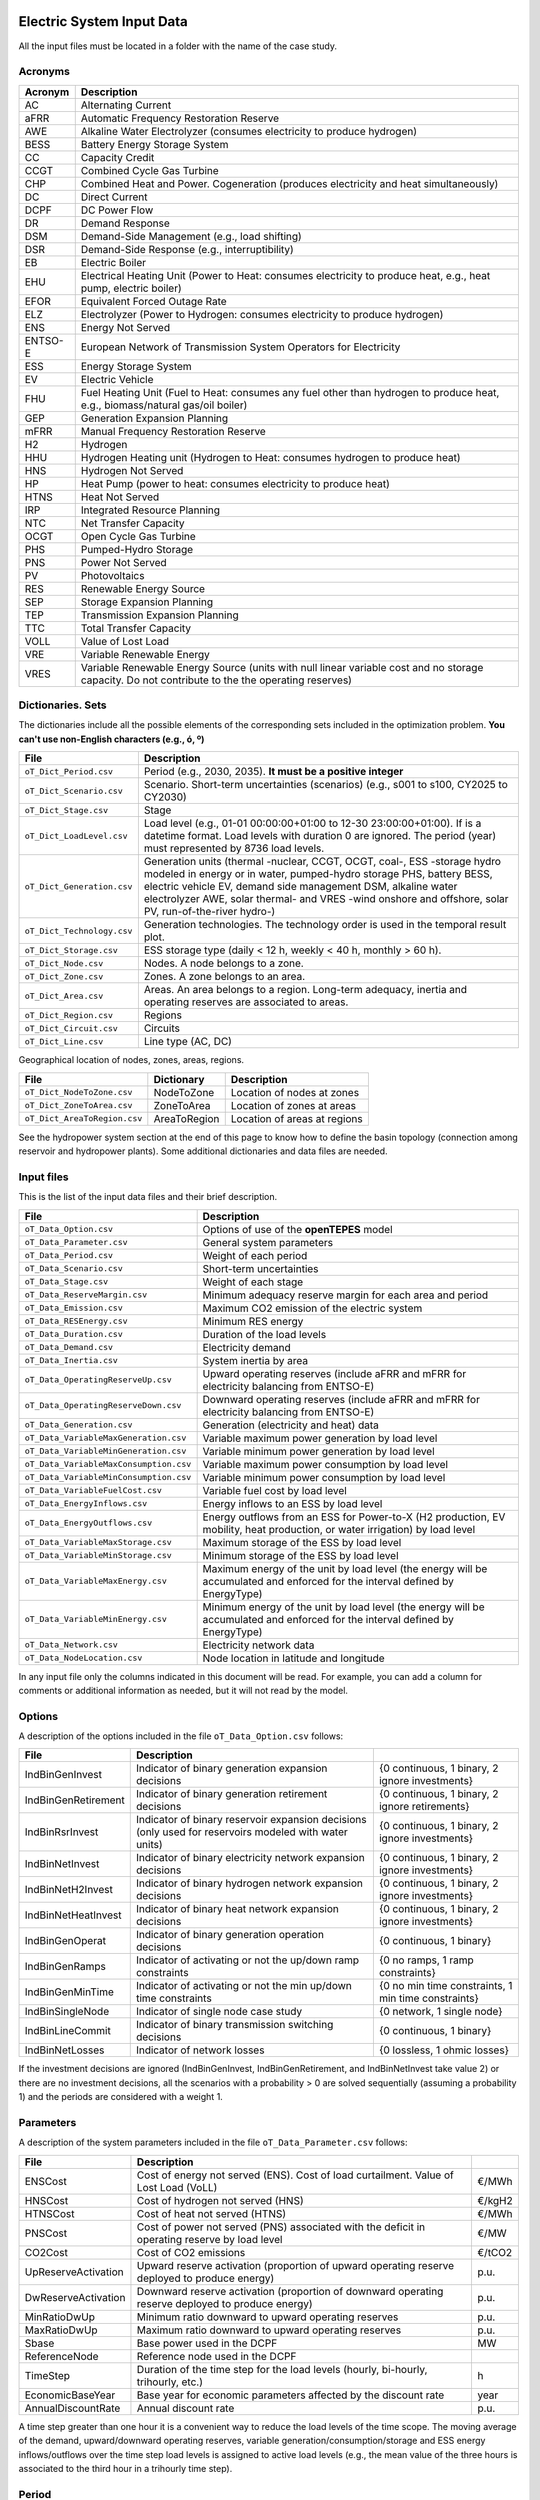.. openTEPES documentation master file, created by Andres Ramos

Electric System Input Data
==========================

All the input files must be located in a folder with the name of the case study.

Acronyms
--------

==========  ============================================================================================================================================================================
Acronym     Description
==========  ============================================================================================================================================================================
AC          Alternating Current
aFRR        Automatic Frequency Restoration Reserve
AWE         Alkaline Water Electrolyzer (consumes electricity to produce hydrogen)
BESS        Battery Energy Storage System
CC          Capacity Credit
CCGT        Combined Cycle Gas Turbine
CHP         Combined Heat and Power. Cogeneration (produces electricity and heat simultaneously)
DC          Direct Current
DCPF        DC Power Flow
DR          Demand Response
DSM         Demand-Side Management (e.g., load shifting)
DSR         Demand-Side Response (e.g., interruptibility)
EB          Electric Boiler
EHU         Electrical Heating Unit (Power to Heat: consumes electricity to produce heat, e.g., heat pump, electric boiler)
EFOR        Equivalent Forced Outage Rate
ELZ         Electrolyzer (Power to Hydrogen: consumes electricity to produce hydrogen)
ENS         Energy Not Served
ENTSO-E     European Network of Transmission System Operators for Electricity
ESS         Energy Storage System
EV          Electric Vehicle
FHU         Fuel Heating Unit (Fuel to Heat: consumes any fuel other than hydrogen to produce heat, e.g., biomass/natural gas/oil boiler)
GEP         Generation Expansion Planning
mFRR        Manual Frequency Restoration Reserve
H2          Hydrogen
HHU         Hydrogen Heating unit (Hydrogen to Heat: consumes hydrogen to produce heat)
HNS         Hydrogen Not Served
HP          Heat Pump (power to heat: consumes electricity to produce heat)
HTNS        Heat Not Served
IRP         Integrated Resource Planning
NTC         Net Transfer Capacity
OCGT        Open Cycle Gas Turbine
PHS         Pumped-Hydro Storage
PNS         Power Not Served
PV          Photovoltaics
RES         Renewable Energy Source
SEP         Storage Expansion Planning
TEP         Transmission Expansion Planning
TTC         Total Transfer Capacity
VOLL        Value of Lost Load
VRE         Variable Renewable Energy
VRES        Variable Renewable Energy Source (units with null linear variable cost and no storage capacity. Do not contribute to the the operating reserves)
==========  ============================================================================================================================================================================

Dictionaries. Sets
------------------
The dictionaries include all the possible elements of the corresponding sets included in the optimization problem. **You can't use non-English characters (e.g., ó, º)**

=============================  =========================================================================================================================================================================================================================================================================================================================
File                           Description
=============================  =========================================================================================================================================================================================================================================================================================================================
``oT_Dict_Period.csv``         Period (e.g., 2030, 2035). **It must be a positive integer**
``oT_Dict_Scenario.csv``       Scenario. Short-term uncertainties (scenarios) (e.g., s001 to s100, CY2025 to CY2030)
``oT_Dict_Stage.csv``          Stage
``oT_Dict_LoadLevel.csv``      Load level (e.g., 01-01 00:00:00+01:00 to 12-30 23:00:00+01:00). If is a datetime format. Load levels with duration 0 are ignored. The period (year) must represented by 8736 load levels.
``oT_Dict_Generation.csv``     Generation units (thermal -nuclear, CCGT, OCGT, coal-, ESS -storage hydro modeled in energy or in water, pumped-hydro storage PHS, battery BESS, electric vehicle EV, demand side management DSM, alkaline water electrolyzer AWE, solar thermal- and VRES -wind onshore and offshore, solar PV, run-of-the-river hydro-)
``oT_Dict_Technology.csv``     Generation technologies. The technology order is used in the temporal result plot.
``oT_Dict_Storage.csv``        ESS storage type (daily < 12 h, weekly < 40 h, monthly > 60 h).
``oT_Dict_Node.csv``           Nodes. A node belongs to a zone.
``oT_Dict_Zone.csv``           Zones. A zone belongs to an area.
``oT_Dict_Area.csv``           Areas. An area belongs to a region. Long-term adequacy, inertia and operating reserves are associated to areas.
``oT_Dict_Region.csv``         Regions
``oT_Dict_Circuit.csv``        Circuits
``oT_Dict_Line.csv``           Line type (AC, DC)
=============================  =========================================================================================================================================================================================================================================================================================================================

Geographical location of nodes, zones, areas, regions.

============================  ============  ============================
File                          Dictionary    Description
============================  ============  ============================
``oT_Dict_NodeToZone.csv``    NodeToZone    Location of nodes at zones
``oT_Dict_ZoneToArea.csv``    ZoneToArea    Location of zones at areas
``oT_Dict_AreaToRegion.csv``  AreaToRegion  Location of areas at regions
============================  ============  ============================

See the hydropower system section at the end of this page to know how to define the basin topology (connection among reservoir and hydropower plants). Some additional dictionaries and data files are needed.

Input files
-----------
This is the list of the input data files and their brief description.

=========================================  ================================================================================================================================
File                                       Description
=========================================  ================================================================================================================================
``oT_Data_Option.csv``                     Options of use of the **openTEPES** model
``oT_Data_Parameter.csv``                  General system parameters
``oT_Data_Period.csv``                     Weight of each period
``oT_Data_Scenario.csv``                   Short-term uncertainties
``oT_Data_Stage.csv``                      Weight of each stage
``oT_Data_ReserveMargin.csv``              Minimum adequacy reserve margin for each area and period
``oT_Data_Emission.csv``                   Maximum CO2 emission of the electric system
``oT_Data_RESEnergy.csv``                  Minimum RES energy
``oT_Data_Duration.csv``                   Duration of the load levels
``oT_Data_Demand.csv``                     Electricity demand
``oT_Data_Inertia.csv``                    System inertia by area
``oT_Data_OperatingReserveUp.csv``         Upward   operating reserves (include aFRR and mFRR for electricity balancing from ENTSO-E)
``oT_Data_OperatingReserveDown.csv``       Downward operating reserves (include aFRR and mFRR for electricity balancing from ENTSO-E)
``oT_Data_Generation.csv``                 Generation (electricity and heat) data
``oT_Data_VariableMaxGeneration.csv``      Variable maximum power generation  by load level
``oT_Data_VariableMinGeneration.csv``      Variable minimum power generation  by load level
``oT_Data_VariableMaxConsumption.csv``     Variable maximum power consumption by load level
``oT_Data_VariableMinConsumption.csv``     Variable minimum power consumption by load level
``oT_Data_VariableFuelCost.csv``           Variable fuel cost by load level
``oT_Data_EnergyInflows.csv``              Energy inflows to an ESS by load level
``oT_Data_EnergyOutflows.csv``             Energy outflows from an ESS for Power-to-X (H2 production, EV mobility, heat production, or water irrigation) by load level
``oT_Data_VariableMaxStorage.csv``         Maximum storage of the ESS by load level
``oT_Data_VariableMinStorage.csv``         Minimum storage of the ESS by load level
``oT_Data_VariableMaxEnergy.csv``          Maximum energy of the unit by load level (the energy will be accumulated and enforced for the interval defined by EnergyType)
``oT_Data_VariableMinEnergy.csv``          Minimum energy of the unit by load level (the energy will be accumulated and enforced for the interval defined by EnergyType)
``oT_Data_Network.csv``                    Electricity network data
``oT_Data_NodeLocation.csv``               Node location in latitude and longitude
=========================================  ================================================================================================================================

In any input file only the columns indicated in this document will be read. For example, you can add a column for comments or additional information as needed, but it will not read by the model.

Options
----------
A description of the options included in the file ``oT_Data_Option.csv`` follows:

===================  ==================================================================   ====================================================
File                 Description
===================  ==================================================================   ====================================================
IndBinGenInvest      Indicator of binary generation   expansion decisions                 {0 continuous, 1 binary, 2 ignore investments}
IndBinGenRetirement  Indicator of binary generation  retirement decisions                 {0 continuous, 1 binary, 2 ignore retirements}
IndBinRsrInvest      Indicator of binary reservoir    expansion decisions
                     (only used for reservoirs modeled with water units)                  {0 continuous, 1 binary, 2 ignore investments}
IndBinNetInvest      Indicator of binary electricity network expansion decisions          {0 continuous, 1 binary, 2 ignore investments}
IndBinNetH2Invest    Indicator of binary hydrogen network expansion decisions             {0 continuous, 1 binary, 2 ignore investments}
IndBinNetHeatInvest  Indicator of binary heat     network expansion decisions             {0 continuous, 1 binary, 2 ignore investments}
IndBinGenOperat      Indicator of binary generation   operation decisions                 {0 continuous, 1 binary}
IndBinGenRamps       Indicator of activating or not the up/down ramp constraints          {0 no ramps,   1 ramp constraints}
IndBinGenMinTime     Indicator of activating or not the min up/down time constraints      {0 no min time constraints, 1 min time constraints}
IndBinSingleNode     Indicator of single node case study                                  {0 network,    1 single node}
IndBinLineCommit     Indicator of binary transmission switching decisions                 {0 continuous, 1 binary}
IndBinNetLosses      Indicator of network losses                                          {0 lossless,   1 ohmic losses}
===================  ==================================================================   ====================================================

If the investment decisions are ignored (IndBinGenInvest, IndBinGenRetirement, and IndBinNetInvest take value 2) or there are no investment decisions, all the scenarios with a probability > 0 are solved sequentially (assuming a probability 1) and the periods are considered with a weight 1.

Parameters
----------
A description of the system parameters included in the file ``oT_Data_Parameter.csv`` follows:

====================  =============================================================================================================  =========
File                  Description                                                                              
====================  =============================================================================================================  =========
ENSCost               Cost of energy not served (ENS). Cost of load curtailment. Value of Lost Load (VoLL)                           €/MWh
HNSCost               Cost of hydrogen not served (HNS)                                                                              €/kgH2
HTNSCost              Cost of heat not served (HTNS)                                                                                 €/MWh
PNSCost               Cost of power not served (PNS) associated with the deficit in operating reserve by load level                  €/MW
CO2Cost               Cost of CO2 emissions                                                                                          €/tCO2
UpReserveActivation   Upward   reserve activation (proportion of upward   operating reserve deployed to produce energy)              p.u.
DwReserveActivation   Downward reserve activation (proportion of downward operating reserve deployed to produce energy)              p.u.
MinRatioDwUp          Minimum ratio downward to upward operating reserves                                                            p.u.
MaxRatioDwUp          Maximum ratio downward to upward operating reserves                                                            p.u.
Sbase                 Base power used in the DCPF                                                                                    MW
ReferenceNode         Reference node used in the DCPF
TimeStep              Duration of the time step for the load levels (hourly, bi-hourly, trihourly, etc.)                             h
EconomicBaseYear      Base year for economic parameters affected by the discount rate                                                year
AnnualDiscountRate    Annual discount rate                                                                                           p.u.
====================  =============================================================================================================  =========

A time step greater than one hour it is a convenient way to reduce the load levels of the time scope. The moving average of the demand, upward/downward operating reserves, variable generation/consumption/storage and ESS energy inflows/outflows
over the time step load levels is assigned to active load levels (e.g., the mean value of the three hours is associated to the third hour in a trihourly time step).

Period
------

A description of the data included in the file ``oT_Data_Period.csv`` follows:

==============  ============  =====================
Identifier      Header        Description
==============  ============  =====================
Period          Weight        Weight of each period
==============  ============  =====================

This weight allows the definition of equivalent (representative) years (e.g., year 2030 with a weight of 5 would represent years 2030-2034). Periods are not mathematically connected between them with operation constraints, i.e., no constraints link the operation
at different periods. However, they are linked by the investment decisions, i.e., investments made in a year remain installed for the rest of the years.

Scenario
--------

A description of the data included in the file ``oT_Data_Scenario.csv`` follows:

==============  ==============  ============  ===========================================  ====
Identifiers                     Header        Description
==============================  ============  ===========================================  ====
Period          Scenario        Probability   Probability of each scenario in each period  p.u.
==============  ==============  ============  ===========================================  ====

For example, the scenarios can be used for obtaining the IRP (GEP+SEP+TEP) considering hydro energy/water inflows uncertainty represented by means of three scenarios (wet, dry and average), or two VRES scenarios (windy/cloudy and calm/sunny).
The sum of the probabilities of all the scenarios of a period must be 1.

Stage
-----

A description of the data included in the file ``oT_Data_Stage.csv`` follows:

==============  ============  =====================
Identifier      Header        Description
==============  ============  =====================
Scenario        Weight        Weight of each stage
==============  ============  =====================

This weight allows the definition of equivalent (representative) periods (e.g., one representative week with a weight of 52 or four representative weeks each one with a weight of 13).
Stages are not mathematically connected between them, i.e., no constraints link the operation at different stages. Consequently, the storage type can't exceed the duration of the stage (i.e., if the stage lasts for 168 hours the storage type can only be hourly or daily).

Adequacy reserve margin
-----------------------

The adequacy reserve margin is the ratio between the available capacity and the maximum demand.
According to ENTSO-e, adequacy is defined as the ability of the electric system to supply the aggregate electrical demand and energy requirements of the customers at all times,
taking into account scheduled and reasonably expected unscheduled outages of system elements.
For determining the available capacity, the model uses the availability of the generating units times their maximum power. The availability can be computed as the ratio between the firm capacity and the installed capacity. Firm capacity
can be determined as the Firm Capacity Equivalent (FCE) or the Effective Load-Carrying Capability (ELCC).
A description of the data included in the file ``oT_Data_ReserveMargin.csv`` follows:

==============  ==============  =============  ==========================================================  ====
Identifiers                     Header         Description
==============================  =============  ==========================================================  ====
Period          Area            ReserveMargin  Minimum adequacy reserve margin for each period and area    p.u.
==============  ==============  =============  ==========================================================  ====

This parameter is only used for system generation expansion, not for the system operation. If no value is introduced for an area, the reserve margin is considered 0.

Maximum CO2 emission
--------------------

A description of the data included in the file ``oT_Data_Emission.csv`` follows:

==============  ==============  =============  ======================================================================  =====
Identifiers                     Header         Description
==============  ==============  =============  ======================================================================  =====
Period          Area            CO2Emission    Maximum CO2 emission of the electric system for each period and area    MtCO2
==============  ==============  =============  ======================================================================  =====

If no value is introduced for an area, the CO2 emission limit is considered infinite.

Minimum RES energy
------------------

It is like a Renewable Portfolio Standard (RPS).
A description of the data included in the file ``oT_Data_RESEnergy.csv`` follows:

==============  ==============  =============  ===========================================================  =====
Identifiers                     Header         Description
==============================  =============  ===========================================================  =====
Period          Area            RESEnergy      Minimum RES energy for each period and area                  GWh
==============  ==============  =============  ===========================================================  =====

If no value is introduced for an area, the RES energy limit is considered 0.

Duration
--------

A description of the data included in the file ``oT_Data_Duration.csv`` follows:

==========  ==============  ========== ==========  ===================================================================  ========
Identifiers                            Header      Description
====================================== ==========  ===================================================================  ========
Period      Scenario        Load level Duration    Duration of the load level. Load levels with duration 0 are ignored  h
                                       Stage       Assignment of the load level to a stage
==========  ==============  ========== ==========  ===================================================================  ========

It is a simple way to use isolated snapshots or representative days or just the first three months instead of all the hours of a year to simplify the optimization problem. All the load levels must have the same duration.
The duration is not intended to change for the several load levels of an stage. Usually, duration is put as 1 hour or 0 if you want not to use the load levels after some hour of the year. The parameter time step must be used to collapse consecutive load levels into a single one for the optimization problem.

The stage duration as sum of the duration of all the load levels must be larger or equal than the shortest duration of any storage type or any outflows type or any energy type (all given in the generation data) and multiple of it.
Consecutive stages are not connected between them, i.e., no constraints link the operation at different stages. Consequently, the storage type can't exceed the duration of the stage (i.e., if the stage lasts for 168 hours the storage type can only be hourly or daily).
Consequently, the objective function with several stages must be a bit higher than in the case of a single stage.

The initial storage of the ESSs is also fixed at the beginning and end of each stage. For example, the initial storage level is set for the hour 8736 in case of a single stage or for the hours 4368 and 4369
(end of the first stage and beginning of the second stage) in case of two stages, each with 4368 hours.

Electricity demand
------------------

A description of the data included in the file ``oT_Data_Demand.csv`` follows:

==========  ==============  ==========  ======  ============================================  ==
Identifiers                             Header  Description
======================================  ======  ============================================  ==
Period      Scenario        Load level  Node    Power demand of the node for each load level  MW
==========  ==============  ==========  ======  ============================================  ==

The electricity demand can be negative for the (transmission) nodes where there is (renewable) generation in lower voltage levels. This negative demand is equivalent to generate that power amount in this node.
Internally, all the values below if positive demand (or above if negative demand) 1e-5 times the maximum system demand of each area will be converted into 0 by the model.

System inertia
--------------

A description of the data included in the files ``oT_Data_Inertia.csv`` follows:

==========  ==============  ==========  ======  ================================================  ==
Identifiers                             Header  Description
======================================  ======  ================================================  ==
Period      Scenario        Load level  Area    System inertia of the area for each load level    s
==========  ==============  ==========  ======  ================================================  ==

Given that the system inertia depends on the area, it can be sensible to assign an area as a country, for example. The system inertia can be used for imposing a minimum synchronous power and, consequently, force the commitment of at least some rotating units.
Each generating unit can contribute to the system inertia. The system inertia is the sum of the inertia of all the committed units in the area.

Internally, all the values below 1e-5 times the maximum system electricity demand of each area will be converted into 0 by the model.

Upward and downward operating reserves
--------------------------------------

A description of the data included in the files ``oT_Data_OperatingReserveUp.csv`` and ``oT_Data_OperatingReserveDown.csv`` follows:

==========  ==============  ==========  ======  ===================================================================  ==
Identifiers                                     Header  Description
======================================  ======  ===================================================================  ==
Period      Scenario        Load level  Area    Upward/downward operating reserves of the area for each load level   MW
==========  ==============  ==========  ======  ===================================================================  ==

Given that the operating reserves depend on the area, it can be sensible to assign an area as a country, for example.
These operating reserves must include Automatic Frequency Restoration Reserves (aFRR) and Manual Frequency Restoration Reserves (mFRR) for electricity balancing from ENTSO-E.

Internally, all the values below 1e-5 times the maximum system demand of each area will be converted into 0 by the model.

Generation
----------
A description of the data included for each (electricity and heat) generating unit in the file ``oT_Data_Generation.csv`` follows:

==========================  ==============================================================================================================================================================  ===================================
Header                      Description
==========================  ==============================================================================================================================================================  ===================================
Node                        Name of the node where generator is located. If left empty, the generator is ignored
Technology                  Technology of the generator (nuclear, coal, CCGT, OCGT, ESS, solar, wind, biomass, etc.)
MutuallyExclusive           Mutually exclusive generator. Only exclusion in one direction is needed
BinaryCommitment            Binary unit commitment decision                                                                                                                                 Yes/No
NoOperatingReserve          No contribution to operating reserve. Yes if the unit doesn't contribute to the operating reserve                                                               Yes/No
OutflowsIncompatibility     Outflows are incompatible with the charging process (e.g., electric vehicle). This is not the case of an electrolyzer                                           Yes/No
StorageType                 Storage type based on storage capacity (hourly, daily, weekly, monthly, yearly)                                                                                 Hourly/Daily/Weekly/Monthly/Yearly
OutflowsType                Outflows type based on the electricity demand extracted from the storage (hourly, daily, weekly, monthly, yearly)                                               Hourly/Daily/Weekly/Monthly/Yearly
EnergyType                  Energy type based on the max/min energy to be produced by the unit (hourly, daily, weekly, monthly, yearly)                                                     Hourly/Daily/Weekly/Monthly/Yearly
MustRun                     Must-run unit                                                                                                                                                   Yes/No
InitialPeriod               Initial period (year) when the unit is installed or can be installed, if candidate                                                                              Year
FinalPeriod                 Final   period (year) when the unit is installed or can be installed, if candidate                                                                              Year
MaximumPower                Maximum power output of electricity (generation/discharge for ESS units)                                                                                        MW
MinimumPower                Minimum power output of electricity (i.e., minimum stable load in the case of a thermal power plant)                                                            MW
MaximumPowerHeat            Maximum heat output (heat produced by a CHP, at its maximum electric power, or by a fuel heater, which do not produce electric power)                           MW
MinimumPowerHeat            Minimum heat output (heat produced by a CHP, at its minimum electric power, or by a fuel heater, which do not produce electric power)                           MW
MaximumReactivePower        Maximum reactive power output (discharge for ESS units) (not used in this version)                                                                              MW
MinimumReactivePower        Minimum reactive power output (not used in this version)                                                                                                        MW
MaximumCharge               Maximum consumption/charge when the ESS unit is storing energy                                                                                                  MW
MinimumCharge               Minimum consumption/charge when the ESS unit is storing energy                                                                                                  MW
InitialStorage              Initial energy stored at the first instant of the time scope                                                                                                    GWh
MaximumStorage              Maximum energy that can be stored by the ESS unit                                                                                                               GWh
MinimumStorage              Minimum energy that can be stored by the ESS unit                                                                                                               GWh
Efficiency                  Round-trip efficiency of the pump/turbine cycle of a pumped-hydro storage power plant or charge/discharge of a battery                                          p.u.
ProductionFunctionHydro     Production function from water inflows (denominator) to electricity (numerator) (only used for hydropower plants modeled with water units and basin topology)   kWh/m\ :sup:`3`
ProductionFunctionH2        Production function from electricity (numerator) to hydrogen (denominator) (only used for electrolyzers)                                                        kWh/kgH2
ProductionFunctionHeat      Production function from electricity (numerator) to heat (denominator) (only used for heat pumps or electric boilers)                                           kWh/kWh
ProductionFunctionH2ToHeat  Production function from hydrogen (numerator) to heat (denominator) (only used for hydrogen heater, which produce heat burning hydrogen)                        kgH2/kWh
Availability                Unit availability for area adequacy reserve margin (also called de-rating factor or capacity credit
                            or Firm Capacity Equivalent (FCE) or the Effective Load-Carrying Capability (ELCC))                                                                             p.u.
Inertia                     Unit inertia constant                                                                                                                                           s
EFOR                        Equivalent Forced Outage Rate                                                                                                                                   p.u.
RampUp                      Ramp up   rate for generating units or maximum discharge rate for ESS discharge (generation)                                                                    MW/h
RampDown                    Ramp down rate for generating units or maximum    charge rate for ESS    charge (consumption)                                                                   MW/h
UpTime                      Minimum uptime                                                                                                                                                  h
DownTime                    Minimum downtime                                                                                                                                                h
StableTime                  Minimum stable time (intended for nuclear units to be at its minimum load, if lower than the rated capacity, during this time).
                            Power variations (ramp up/ramp down) below 5% are not considered for activating the minimum stable time                                                         h
ShiftTime                   Maximum shift time                                                                                                                                              h
FuelCost                    Fuel cost                                                                                                                                                       €/Gcal
LinearTerm                  Linear   term (slope)     of the heat rate straight line                                                                                                        Gcal/MWh
ConstantTerm                Constant term (intercept) of the heat rate straight line                                                                                                        Gcal/h
OMVariableCost              Variable O&M cost                                                                                                                                               €/MWh
OperReserveCost             Operating reserve cost                                                                                                                                          €/MW
StartUpCost                 Startup  cost                                                                                                                                                   M€
ShutDownCost                Shutdown cost                                                                                                                                                   M€
CO2EmissionRate             CO2 emission rate. It can be negative for units absorbing CO2 emissions as biomass                                                                              tCO2/MWh
FixedInvestmentCost         Overnight investment (capital -CAPEX- and fixed O&M -FOM-) cost                                                                                                 M€
FixedRetirementCost         Overnight retirement (capital -CAPEX- and fixed O&M -FOM-) cost                                                                                                 M€
FixedChargeRate             Fixed-charge rate to annualize the overnight investment cost                                                                                                    p.u.
StorageInvestment           Storage capacity and energy inflows linked to the investment decision                                                                                           Yes/No
BinaryInvestment            Binary unit investment decision                                                                                                                                 Yes/No
InvestmentLo                Lower bound of investment decision                                                                                                                              p.u.
InvestmentUp                Upper bound of investment decision                                                                                                                              p.u.
BinaryRetirement            Binary unit retirement decision                                                                                                                                 Yes/No
RetirementLo                Lower bound of retirement decision                                                                                                                              p.u.
RetirementUp                Upper bound of retirement decision                                                                                                                              p.u.
==========================  ==============================================================================================================================================================  ===================================

The main characteristics that define each type of generator are the following:

======================================  ===================================================================================================================================  ==========
Generator type                          Description                                                                                                                          Set name
======================================  ===================================================================================================================================  ==========
Generator                               It has MaximumPower or MaximumCharge or MaximumPowerHeat > 0                                                                         *g*
Thermal                                 Fuel-based variable cost (fuel cost x linear term + CO2 emission cost) > 0                                                           *t*
RES                                     Fuel-based variable cost (fuel cost x linear term + CO2 emission cost) = 0 and MaximumStorage = 0. It may have OMVariableCost > 0    *re*
Non-renewable                           All the generators except the RESS                                                                                                   *nr*
ESS                                     It has MaximumCharge or MaximumStorage > 0 or ProductionFunctionH2 or ProductionFunctionHeat > 0 and ProductionFunctionHydro = 0     *es*
Hydro power plant (energy)              ESS with ProductionFunctionHydro = 0                                                                                                 *es*
Pumped-hydro storage (energy)           ESS with MaximumCharge > 0                                                                                                           *es*
Battery (BESS), load shifting (DSM)     ESS with MaximumCharge > 0 (usually, StorageType daily)                                                                              *es*
Electric vehicle (EV)                   ESS with electric energy outflows                                                                                                    *es*
Electrolyzer (ELZ)                      ESS with electric energy outflows and ProductionFunctionH2 > 0 and ProductionFunctionHeat = 0 and ProductionFunctionHydro = 0        *el*
Heat pump or electric boiler            ESS with ProductionFunctionHeat > 0 and ProductionFunctionH2 = 0 and ProductionFunctionHydro = 0                                     *hp*
CHP or fuel heating unit                It has RatedMaxPowerElec > 0 and RatedMaxPowerHeat > 0 and ProductionFunctionHeat = 0                                                *ch*
Fuel heating unit, fuel boiler          It has RatedMaxPowerElec = 0 and RatedMaxPowerHeat > 0 and ProductionFunctionHeat = 0                                                *bo*
Hydrogen heating unit                   Fuel heating unit with ProductionFunctionH2ToHeat > 0                                                                                *hh*
Hydro power plant (water)               It has ProductionFunctionHydro > 0                                                                                                   *h*
======================================  ===================================================================================================================================  ==========

The model allways considers a month of 672 hours, i.e., 4 weeks, not calendar months. The model considers a year of 8736 hours, i.e., 52 weeks, not calendar years.

Daily *storage type* means that the ESS inventory is assessed every time step. For daily storage type it is assessed at the end of every hour, for weekly storage type it is assessed at the end of every day, monthly storage type is assessed at the end of every week, and yearly storage type is assessed at the end of every month.
*Outflows type* represents the interval when the energy extracted from the storage must be satisfied (for daily outflows type at the end of every day, i.e., the sum of the energy consumed must be equal to the sum of outflows for every day).
*Energy type* represents the interval when the minimum or maximum energy to be produced by a unit must be satisfied (for daily energy type at the end of every day, i.e., the sum of the energy generated by the unit must be lower/greater to the sum of max/min energy for every day).
The *storage cycle* is the minimum between the inventory assessment period (defined by the storage type), the outflows period (defined by the outflows type), and the energy period (defined by the energy type) (only if outflows or energy power values have been introduced).
It can be one time step, one day, one week, and one month, but it can't exceed the stage duration. For example, if the stage lasts for 168 hours the storage cycle can only be hourly or daily.

The initial storage of the ESSs is also fixed at the beginning and end of each stage, only if the initial inventory lies between the storage limits. For example, the initial storage level is set for the hour 8736 in case of a single stage or for the hours 4368 and 4369
(end of the first stage and beginning of the second stage) in case of two stages, each with 4368 hours.

A generator with operation cost (sum of the fuel and emission cost, excluding O&M cost) > 0 is considered a non-renewable unit. If the unit has no operation cost and its maximum storage = 0,
it is considered a renewable unit. If its maximum storage is > 0, with or without operation cost, is considered an ESS.

A very small variable O&M cost (not below 0.01 €/MWh, otherwise it will converted to 0 by the model) for the ESS can be used to avoid pumping with avoided curtailment (at no cost) and afterwards being discharged as spillage.

Must-run non-renewable units are always committed, i.e., their commitment decision is equal to 1. All must-run units are forced to produce at least their minimum output.

EFOR is used to reduce the maximum and minimum power of the unit. For hydropower plants it can be used to reduce their maximum power by the water head effect. It does not reduce the maximum charge.

Those generators or ESS with fixed cost > 0 are considered candidate and can be installed or not.

Maximum, minimum, and initial storage values are considered proportional to the invested capacity for the candidate ESS units if StorageInvestment is activated.

If lower and upper bounds of investment/retirement decisions are very close (with a difference < 1e-3) to 0 or 1 are converted into 0 and 1.

Variable maximum and minimum generation
---------------------------------------

A description of the data included in the files ``oT_Data_VariableMaxGeneration.csv`` and ``oT_Data_VariableMinGeneration.csv`` follows:

==========  ==============  ==========  =========  ============================================================  ==
Identifiers                             Header     Description
======================================  =========  ============================================================  ==
Period      Scenario        Load level  Generator  Maximum (minimum) power generation of the unit by load level  MW
==========  ==============  ==========  =========  ============================================================  ==

This information can be used for considering scheduled outages or weather-dependent operating capacity.

To force a generator to produce 0 a lower value (e.g., 0.1 MW) strictly > 0, but not 0 (in which case the value will be ignored), must be introduced. This is needed to limit the solar production at night, for example.
It can be used also for upper-bounding and/or lower-bounding the output of any generator (e.g., run-of-the-river hydro, wind).

Internally, all the values below 1e-5 times the maximum system demand of each area will be converted into 0 by the model.

Variable maximum and minimum consumption
----------------------------------------

A description of the data included in the files ``oT_Data_VariableMaxConsumption.csv`` and ``oT_Data_VariableMinConsumption.csv`` follows:

==========  ==============  ==========  =========  =============================================================  ==
Identifiers                             Header     Description
======================================  =========  =============================================================  ==
Period      Scenario        Load level  Generator  Maximum (minimum) power consumption of the unit by load level  MW
==========  ==============  ==========  =========  =============================================================  ==

To force a ESS to consume 0 a lower value (e.g., 0.1 MW) strictly > 0, but not 0 (in which case the value will be ignored), must be introduced.
It can be used also for upper-bounding and/or lower-bounding the consumption of any ESS (e.g., pumped-hydro storage, battery).

Internally, all the values below 1e-5 times the maximum system demand of each area will be converted into 0 by the model.

Variable fuel cost
------------------

A description of the data included in the file ``oT_Data_VariableFuelCost.csv`` follows:

==========  ==============  ==========  =========  =============================  ======
Identifiers                             Header     Description
======================================  =========  =============================  ======
Period      Scenario        Load level  Generator  Variable fuel cost             €/Gcal
==========  ==============  ==========  =========  =============================  ======

All the generators must be defined as columns of these files.

Internally, all the values below 1e-4 will be converted into 0 by the model.

Fuel cost affects the linear and constant terms of the heat rate, expressed in Gcal/MWh and Gcal/h respectively.

Variable emission cost
----------------------

A description of the data included in the file ``oT_Data_VariableEmissionCost.csv`` follows:

==========  ==============  ==========  =========  =============================  ======
Identifiers                             Header     Description
======================================  =========  =============================  ======
Period      Scenario        Load level  Generator  Variable emission cost         €/tCO2
==========  ==============  ==========  =========  =============================  ======

All the generators must be defined as columns of these files.

Internally, all the values below 1e-4 will be converted into 0 by the model.

Energy inflows
--------------

A description of the data included in the file ``oT_Data_EnergyInflows.csv`` follows:

==========  ==============  ==========  =========  =============================  =====
Identifiers                             Header     Description
======================================  =========  =============================  =====
Period      Scenario        Load level  Generator  Energy inflows by load level   MWh/h
==========  ==============  ==========  =========  =============================  =====

All the generators must be defined as columns of these files.

If you have daily energy inflows data just input the daily amount at the first hour of every day if the ESS have daily or weekly storage capacity.

Internally, all the values below 1e-5 times the maximum system demand of each area will be converted into 0 by the model.

Energy inflows are considered proportional to the invested capacity for the candidate ESS units if StorageInvestment is activated.

Energy outflows
---------------

A description of the data included in the file ``oT_Data_EnergyOutflows.csv`` follows:

==========  ==============  ==========  =========  =============================  =====
Identifiers                             Header     Description
======================================  =========  =============================  =====
Period      Scenario        Load level  Generator  Energy outflows by load level  MWh/h
==========  ==============  ==========  =========  =============================  =====

All the generators must be defined as columns of these files.

These energy outflows can be used to represent the electric energy extracted from an ESS to produce H2 from electrolyzers, to move EVs, to produce heat, or as hydro outflows for irrigation.
The use of these outflows is incompatible with the charge of the ESS within the same time step (as the discharge of a battery is incompatible with the charge in the same hour).

If you have hourly/daily/weekly/monthly/yearly outflows data, you can just input the hourly/daily/weekly/monthly/yearly amount at the first hour of every day/week/month/year.

Internally, all the values below 1e-5 times the maximum system demand of each area will be converted into 0 by the model.

Variable maximum and minimum storage
------------------------------------

A description of the data included in the files ``oT_Data_VariableMaxStorage.csv`` and ``oT_Data_VariableMinStorage.csv`` follows:

==========  ==============  ==========  =========  ====================================================  ===
Identifiers                             Header     Description
======================================  =========  ====================================================  ===
Period      Scenario        Load level  Generator  Maximum (minimum) storage of the ESS by load level    GWh
==========  ==============  ==========  =========  ====================================================  ===

All the generators must be defined as columns of these files.

For example, these data can be used for defining the operating guide (rule) curves for the ESS.

Variable maximum and minimum energy
-----------------------------------

A description of the data included in the files ``oT_Data_VariableMaxEnergy.csv`` and ``oT_Data_VariableMinEnergy.csv`` follows:

==========  ==============  ==========  =========  ====================================================  ===
Identifiers                             Header     Description
======================================  =========  ====================================================  ===
Period      Scenario        Load level  Generator  Maximum (minimum) energy of the unit by load level    MW
==========  ==============  ==========  =========  ====================================================  ===

All the generators must be defined as columns of these files.

For example, these data can be used for defining the minimum and/or maximum energy to be produced on a hourly/daily/weekly/monthly/yearly basis (depending on the EnergyType).

Electricity transmission network
--------------------------------

A description of the circuit (initial node, final node, circuit) data included in the file ``oT_Data_Network.csv`` follows:

===================  ===============================================================================================================  ======
Header               Description
===================  ===============================================================================================================  ======
LineType             Line type {AC, DC, Transformer, Converter}
Switching            The transmission line is able to switch on/off                                                                   Yes/No
InitialPeriod        Initial period (year) when the unit is installed or can be installed, if candidate                               Year
FinalPeriod          Final   period (year) when the unit is installed or can be installed, if candidate                               Year
Voltage              Line voltage (e.g., 400, 220 kV, 220/400 kV if transformer). Used only for plotting purposes                     kV
Length               Line length (only used for reporting purposes). If not defined, computed as 1.1 times the geographical distance  km
LossFactor           Transmission losses equal to the line flow times this factor                                                     p.u.
Resistance           Resistance (not used in this version)                                                                            p.u.
Reactance            Reactance. Lines must have a reactance different from 0 to be considered                                         p.u.
Susceptance          Susceptance (not used in this version)                                                                           p.u.
AngMax               Maximum angle difference (not used in this version)                                                              º
AngMin               Minimum angle difference (not used in this version)                                                              º
Tap                  Tap changer (not used in this version)                                                                           p.u.
Converter            Converter station (not used in this version)                                                                     Yes/No
TTC                  Total transfer capacity (maximum permissible thermal load) in forward  direction. Static line rating             MW
TTCBck               Total transfer capacity (maximum permissible thermal load) in backward direction. Static line rating             MW
SecurityFactor       Security factor to consider approximately N-1 contingencies. NTC = TTC x SecurityFactor                          p.u.
FixedInvestmentCost  Overnight investment (capital -CAPEX- and fixed O&M -FOM-) cost                                                  M€
FixedChargeRate      Fixed-charge rate to annualize the overnight investment cost                                                     p.u.
BinaryInvestment     Binary line/circuit investment decision                                                                          Yes/No
InvestmentLo         Lower bound of investment decision                                                                               p.u.
InvestmentUp         Upper bound of investment decision                                                                               p.u.
SwOnTime             Minimum switch-on time                                                                                           h
SwOffTime            Minimum switch-off time                                                                                          h
===================  ===============================================================================================================  ======

Initial and final node are the nodes where the transmission line starts and ends, respectively. They must be different.

Depending on the voltage lines are plotted with different colors (orange < 200 kV, 200 < green < 350 kV, 350 < red < 500 kV, 500 < orange < 700 kV, blue > 700 kV).

If there is no data for TTCBck, i.e., TTCBck is left empty or is equal to 0, it is substituted by the TTC in the code. Internally, all the TTC and TTCBck values below 1e-5 times the maximum system demand of each area will be converted into 0 by the model.

Reactance can take a negative value as a result of the approximation of three-winding transformers. No Kirchhoff's second law disjunctive constraint is formulated for a circuit with negative reactance.

Those lines with fixed cost > 0 are considered candidate and can be installed or not.

If lower and upper bounds of investment decisions are very close (with a difference < 1e-3) to 0 or 1 are converted into 0 and 1.

Node location
-------------

A description of the data included in the file ``oT_Data_NodeLocation.csv`` follows:

==============  ============  ================  ==
Identifier      Header        Description
==============  ============  ================  ==
Node            Latitude      Node latitude     º
Node            Longitude     Node longitude    º
==============  ============  ================  ==

Hydropower System Input Data
============================

These input files are specifically introduced for allowing a representation of the hydropower system based on volume and water inflow data considering the water stream topology (hydro cascade basins). If they are not available, the model runs with an energy-based representation of the hydropower system.

Dictionaries. Sets
------------------
The dictionaries include all the possible elements of the corresponding sets included in the optimization problem. **You can't use non-English characters (e.g., ó, º)**

=============================  ===============
File                           Description
=============================  ===============
``oT_Dict_Reservoir.csv``      Reservoirs
=============================  ===============

The information contained in these input files determines the topology of the hydro basins and how water flows along the different
hydropower and pumped-hydro power plants and reservoirs. These relations follow the water downstream direction.

=======================================  ======================  =============================================================================================
File                                     Dictionary              Description
=======================================  ======================  =============================================================================================
``oT_Dict_ReservoirToHydro.csv``         ReservoirToHydro        Reservoir upstream of hydropower plant (i.e., hydro takes the water from the reservoir)
``oT_Dict_HydroToReservoir.csv``         HydroToReservoir        Hydropower plant upstream of reservoir (i.e., hydro releases the water to the reservoir)
``oT_Dict_ReservoirToPumpedHydro.csv``   ReservoirToPumpedHydro  Reservoir upstream of pumped-hydro power plant (i.e., pumped-hydro pumps from the reservoir)
``oT_Dict_PumpedHydroToReservoir.csv``   PumpedHydroToReservoir  Pumped-hydro power plant upstream of reservoir (i.e., pumped-hydro pumps to the reservoir)
``oT_Dict_ReservoirToReservoir.csv``     ReservoirToReservoir    Reservoir upstream of reservoir (i.e., reservoir one spills the water to reservoir two)
=======================================  ======================  =============================================================================================

Natural hydro inflows
---------------------

A description of the data included in the file ``oT_Data_HydroInflows.csv`` follows:

==========  ==============  ==========  =========  ====================================  ==============
Identifiers                             Header     Description
======================================  =========  ====================================  ==============
Period      Scenario        Load level  Reservoir  Natural water inflows by load level   m\ :sup:`3`/s
==========  ==============  ==========  =========  ====================================  ==============

All the reservoirs must be defined as columns of these files.

If you have daily natural hydro inflows data just input the daily amount at the first hour of every day if the reservoir have daily or weekly storage capacity.

Internally, all the values below 1e-5 times the maximum system demand of each area will be converted into 0 by the model.

Natural hydro outflows
----------------------

A description of the data included in the file ``oT_Data_HydroOutflows.csv`` follows:

==========  ==============  ==========  =========  ===================================================  =============
Identifiers                             Header     Description
======================================  =========  ===================================================  =============
Period      Scenario        Load level  Reservoir  Water outflows by load level (e.g., for irrigation   m\ :sup:`3`/s
==========  ==============  ==========  =========  ===================================================  =============

All the reservoirs must be defined as columns of these files.

These water outflows can be used to represent the hydro outflows for irrigation.

If you have hourly/daily/weekly/monthly/yearly water outflows data, you can just input the daily/weekly/monthly/yearly amount at the first hour of every day/week/month/year.

Internally, all the values below 1e-5 times the maximum system demand of each area will be converted into 0 by the model.

Reservoir
---------

A description of the data included in the file ``oT_Data_Reservoir.csv`` follows:

====================  ======================================================================================================================  ===================================
Header                Description
====================  ======================================================================================================================  ===================================
StorageType           Reservoir storage type based on reservoir storage capacity (hourly, daily, weekly, monthly, yearly)                     Hourly/Daily/Weekly/Monthly/Yearly
OutflowsType          Water outflows type based on the water extracted from the reservoir (daily, weekly, monthly, yearly)                    Daily/Weekly/Monthly/Yearly
InitialStorage        Initial volume stored at the first instant of the time scope                                                            hm\ :sup:`3`
MaximumStorage        Maximum volume that can be stored by the hydro reservoir                                                                hm\ :sup:`3`
MinimumStorage        Minimum volume that can be stored by the hydro reservoir                                                                hm\ :sup:`3`
BinaryInvestment      Binary reservoir investment decision                                                                                    Yes/No
FixedInvestmentCost   Overnight investment (capital -CAPEX- and fixed O&M -FOM-) cost                                                         M€
FixedChargeRate       Fixed-charge rate to annualize the overnight investment cost                                                            p.u.
InitialPeriod         Initial period (year) when the unit is installed or can be installed, if candidate                                      Year
FinalPeriod           Final   period (year) when the unit is installed or can be installed, if candidate                                      Year
====================  ======================================================================================================================  ===================================

The model allways considers a month of 672 hours, i.e., 4 weeks, not calendar months. The model considers a year of 8736 hours, i.e., 52 weeks, not calendar years.

Daily *storage type* means that the ESS inventory is assessed every time step, for weekly storage type it is assessed at the end of every day, monthly storage type is assessed at the end of every week, and yearly storage type is assessed at the end of every month.
*Outflows type* represents the interval when the water extracted from the reservoir must be satisfied (for daily outflows type at the end of every day, i.e., the sum of the water consumed must be equal to the sum of water outflows for every day).
The *storage cycle* is the minimum between the inventory assessment period (defined by the storage type), the outflows period (defined by the outflows type), and the energy period (defined by the energy type) (only if outflows or energy power values have been introduced).
It can be one time step, one day, one week, and one month, but it can't exceed the stage duration. For example, if the stage lasts for 168 hours the storage cycle can only be hourly or daily.

The initial reservoir volume is also fixed at the beginning and end of each stage, only if the initial volume lies between the reservoir storage limits. For example, the initial volume is set for the hour 8736 in case of a single stage or for the hours 4368 and 4369
(end of the first stage and beginning of the second stage) in case of two stages, each with 4368 hours.

Variable maximum and minimum reservoir volume
---------------------------------------------

A description of the data included in the files ``oT_Data_VariableMaxVolume.csv`` and ``oT_Data_VariableMinVolume.csv`` follows:

==========  ==============  ==========  =========  =================================================  ==============
Identifiers                             Header     Description
======================================  =========  =================================================  ==============
Period      Scenario        Load level  Reservoir  Maximum (minimum) reservoir volume by load level   hm\ :sup:`3`
==========  ==============  ==========  =========  =================================================  ==============

All the reservoirs must be defined as columns of these files.

For example, these data can be used for defining the operating guide (rule) curves for the hydro reservoirs.

Hydrogen System Input Data
==========================

These input files are specifically introduced for allowing a representation of the hydrogen energy vector to supply hydrogen demand produced with electricity or by any other means through the hydrogen network.
If the hydrogen is only produced from electricity and there is not hydrogen transfer among nodes the hydrogen demand can be represented by the energy outflows associated to the unit (i.e., electrolyzer).

=========================================  ==================================
File                                       Description
=========================================  ==================================
``oT_Data_DemandHydrogen.csv``             Hydrogen demand
``oT_Data_NetworkHydrogen.csv``            Hydrogen pipeline network data
=========================================  ==================================

Hydrogen demand
---------------

A description of the data included in the file ``oT_Data_DemandHydrogen.csv`` follows:

==========  ==============  ==========  ======  ===============================================  =====
Identifiers                             Header  Description
======================================  ======  ===============================================  =====
Period      Scenario        Load level  Node    Hydrogen demand of the node for each load level  tH2/h
==========  ==============  ==========  ======  ===============================================  =====

Internally, all the values below if positive demand (or above if negative demand) 1e-5 times the maximum system demand of each area will be converted into 0 by the model.

Hydrogen transmission pipeline network
--------------------------------------

A description of the circuit (initial node, final node, circuit) data included in the file ``oT_Data_NetworkHydrogen.csv`` follows:

===================  ===================================================================================================================  ======
Header               Description
===================  ===================================================================================================================  ======
InitialPeriod        Initial period (year) when the unit is installed or can be installed, if candidate                                   Year
FinalPeriod          Final   period (year) when the unit is installed or can be installed, if candidate                                   Year
Length               Pipeline length (only used for reporting purposes). If not defined, computed as 1.1 times the geographical distance  km
TTC                  Total transfer capacity (maximum permissible thermal load) in forward  direction. Static pipeline rating             tH2
TTCBck               Total transfer capacity (maximum permissible thermal load) in backward direction. Static pipeline rating             tH2
SecurityFactor       Security factor to consider approximately N-1 contingencies. NTC = TTC x SecurityFactor                              p.u.
FixedInvestmentCost  Overnight investment (capital -CAPEX- and fixed O&M -FOM-) cost                                                      M€
FixedChargeRate      Fixed-charge rate to annualize the overnight investment cost                                                         p.u.
BinaryInvestment     Binary pipeline investment decision                                                                                  Yes/No
InvestmentLo         Lower bound of investment decision                                                                                   p.u.
InvestmentUp         Upper bound of investment decision                                                                                   p.u.
===================  ===================================================================================================================  ======

Initial and final node are the nodes where the transmission line starts and ends, respectively. They must be different.

If there is no data for TTCBck, i.e., TTCBck is left empty or is equal to 0, it is substituted by the TTC in the code. Internally, all the TTC and TTCBck values below 1e-5 times the maximum system demand of each area will be converted into 0 by the model.

Those pipelines with fixed cost > 0 are considered candidate and can be installed or not.

If lower and upper bounds of investment decisions are very close (with a difference < 1e-3) to 0 or 1 are converted into 0 and 1.

Heat System Input Data
======================

These input files are specifically introduced for allowing a representation of the heat energy vector to supply heat demand produced with electricity or with any fuel through the heat network.
If the heat is only produced from electricity and there is not heat transfer among nodes the heat demand can be represented by the energy outflows associated to the unit (i.e., heat pump or electric boiler).

===================================  ==============================
File                                 Description
===================================  ==============================
``oT_Data_DemandHeat.csv``           Heat demand
``oT_Data_NetworkHeat.csv``          Heat pipeline network data
===================================  ==============================

Heat demand
-----------

A description of the data included in the file ``oT_Data_DemandHeat.csv`` follows:

==========  ==============  ==========  ======  ===============================================  ======
Identifiers                             Header  Description
======================================  ======  ===============================================  ======
Period      Scenario        Load level  Node    Heat demand of the node for each load level      MW
==========  ==============  ==========  ======  ===============================================  ======

Internally, all the values below if positive demand (or above if negative demand) 1e-5 times the maximum system demand of each area will be converted into 0 by the model.

Heat transmission pipeline network
----------------------------------

A description of the circuit (initial node, final node, circuit) data included in the file ``oT_Data_NetworkHeat.csv`` follows:

===================  ===================================================================================================================  ======
Header               Description
===================  ===================================================================================================================  ======
InitialPeriod        Initial period (year) when the unit is installed or can be installed, if candidate                                   Year
FinalPeriod          Final   period (year) when the unit is installed or can be installed, if candidate                                   Year
Length               Pipeline length (only used for reporting purposes). If not defined, computed as 1.1 times the geographical distance  km
TTC                  Total transfer capacity (maximum permissible thermal load) in forward  direction. Static pipeline rating             MW
TTCBck               Total transfer capacity (maximum permissible thermal load) in backward direction. Static pipeline rating             MW
SecurityFactor       Security factor to consider approximately N-1 contingencies. NTC = TTC x SecurityFactor                              p.u.
FixedInvestmentCost  Overnight investment (capital -CAPEX- and fixed O&M -FOM-) cost                                                      M€
FixedChargeRate      Fixed-charge rate to annualize the overnight investment cost                                                         p.u.
BinaryInvestment     Binary pipeline investment decision                                                                                  Yes/No
InvestmentLo         Lower bound of investment decision                                                                                   p.u.
InvestmentUp         Upper bound of investment decision                                                                                   p.u.
===================  ===================================================================================================================  ======

Initial and final node are the nodes where the transmission line starts and ends, respectively. They must be different.

If there is no data for TTCBck, i.e., TTCBck is left empty or is equal to 0, it is substituted by the TTC in the code. Internally, all the TTC and TTCBck values below 1e-5 times the maximum system demand of each area will be converted into 0 by the model.

Those pipelines with fixed cost > 0 are considered candidate and can be installed or not.

If lower and upper bounds of investment decisions are very close (with a difference < 1e-3) to 0 or 1 are converted into 0 and 1.
